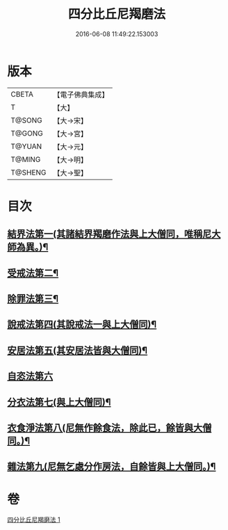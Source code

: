 #+TITLE: 四分比丘尼羯磨法 
#+DATE: 2016-06-08 11:49:22.153003

* 版本
 |     CBETA|【電子佛典集成】|
 |         T|【大】     |
 |    T@SONG|【大→宋】   |
 |    T@GONG|【大→宮】   |
 |    T@YUAN|【大→元】   |
 |    T@MING|【大→明】   |
 |   T@SHENG|【大→聖】   |

* 目次
** [[file:KR6k0015_001.txt::001-1065b18][結界法第一(其諸結界羯磨作法與上大僧同，唯稱尼大師為異。)¶]]
** [[file:KR6k0015_001.txt::001-1065b19][受戒法第二¶]]
** [[file:KR6k0015_001.txt::001-1068b14][除罪法第三¶]]
** [[file:KR6k0015_001.txt::001-1069a4][說戒法第四(其說戒法一與上大僧同)¶]]
** [[file:KR6k0015_001.txt::001-1069a28][安居法第五(其安居法皆與大僧同)¶]]
** [[file:KR6k0015_001.txt::001-1069a28][自恣法第六]]
** [[file:KR6k0015_001.txt::001-1069b26][分衣法第七(與上大僧同)¶]]
** [[file:KR6k0015_001.txt::001-1069b27][衣食淨法第八(尼無作餘食法，除此已，餘皆與大僧同。)¶]]
** [[file:KR6k0015_001.txt::001-1069b28][雜法第九(尼無乞處分作房法，自餘皆與上大僧同。)¶]]

* 卷
[[file:KR6k0015_001.txt][四分比丘尼羯磨法 1]]

